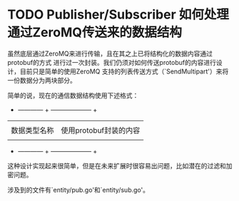 # This file contains every need to be changed thoughts at present we knowing.

* TODO Publisher/Subscriber 如何处理通过ZeroMQ传送来的数据结构

  虽然底层通过ZeroMQ来进行传输，且在其之上已将结构化的数据内容通过protobuf的方式
进行过一次封装。我们仍须对如何传送protobuf的内容进行设计，目前只是简单的使用ZeroMQ
支持的列表传送方式（`SendMultipart'）来将一份数据分为两块部分。

  简单的说，现在的通信数据结构使用下述格式：

  + ------------ + -------------------- +
  |              |                      |
  | 数据类型名称  | 使用protobuf封装的内容 |
  |              |                      |
  + ------------ + -------------------- +

  这种设计实现起来很简单，但是在未来扩展时很容易出问题，比如潜在的过滤和加密问题。

  涉及到的文件有`entity/pub.go'和`entity/sub.go'。
